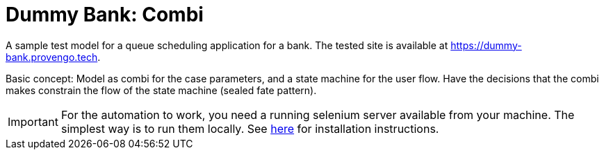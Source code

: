ifndef::env-github[:icons: font]
ifdef::env-github[]
:status:
:outfilesuffix: .adoc
:caution-caption: :bangbang:
:important-caption: :exclamation:
:note-caption: :point_right:
:tip-caption: :bulb:
:warning-caption: :warning:
endif::[]

# Dummy Bank: Combi

A sample test model for a queue scheduling application for a bank. The tested site is available at https://dummy-bank.provengo.tech.

Basic concept: Model as combi for the case parameters, and a state machine for the user flow. Have the decisions that the combi makes constrain the flow of the state machine (sealed fate pattern).

IMPORTANT: For the automation to work, you need a running selenium server available from your machine. The simplest way is to run them locally. See https://docs.provengo.tech/main/site/ProvengoCli/0.9.5/installation.html[here] for installation instructions.